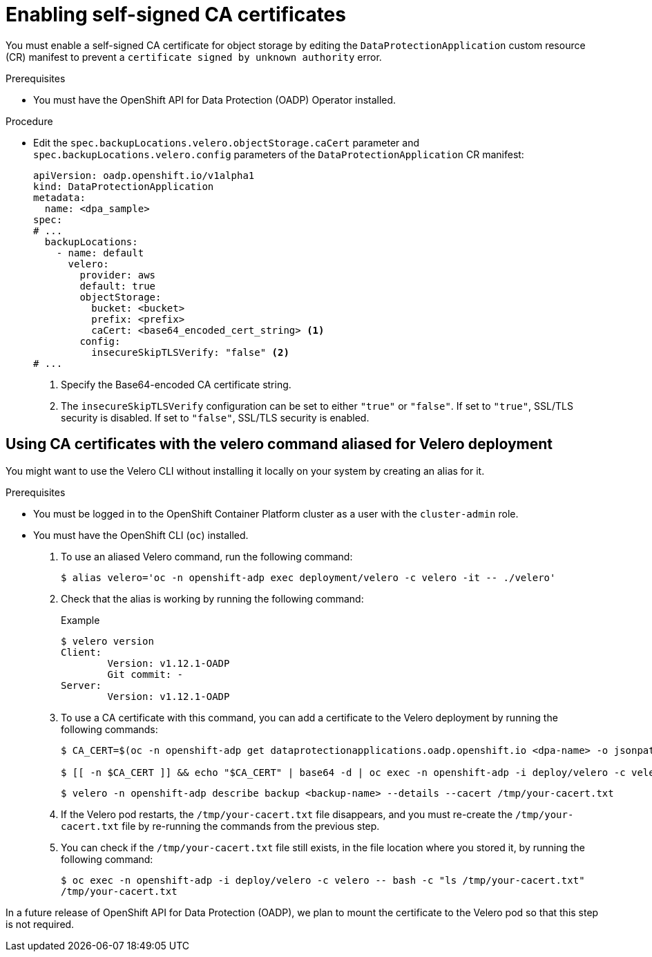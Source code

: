 // Module included in the following assemblies:
//
// * backup_and_restore/application_backup_and_restore/configuring-oadp.adoc

:_mod-docs-content-type: PROCEDURE
[id="oadp-self-signed-certificate_{context}"]
= Enabling self-signed CA certificates

You must enable a self-signed CA certificate for object storage by editing the `DataProtectionApplication` custom resource (CR) manifest to prevent a `certificate signed by unknown authority` error.

.Prerequisites

* You must have the OpenShift API for Data Protection (OADP) Operator installed.

.Procedure

* Edit the `spec.backupLocations.velero.objectStorage.caCert` parameter and `spec.backupLocations.velero.config` parameters of the `DataProtectionApplication` CR manifest:
+
[source,yaml]
----
apiVersion: oadp.openshift.io/v1alpha1
kind: DataProtectionApplication
metadata:
  name: <dpa_sample>
spec:
# ...
  backupLocations:
    - name: default
      velero:
        provider: aws
        default: true
        objectStorage:
          bucket: <bucket>
          prefix: <prefix>
          caCert: <base64_encoded_cert_string> <1>
        config:
          insecureSkipTLSVerify: "false" <2>
# ...
----
<1> Specify the Base64-encoded CA certificate string.
<2> The `insecureSkipTLSVerify` configuration can be set to either `"true"` or `"false"`. If set to `"true"`, SSL/TLS security is disabled. If set to `"false"`, SSL/TLS security is enabled.

[id="oadp-using-ca-certificates-with-velero-command-aliased-for-velero-deployment_{context}"]
== Using CA certificates with the velero command aliased for Velero deployment

You might want to use the Velero CLI without installing it locally on your system by creating an alias for it.

.Prerequisites

* You must be logged in to the OpenShift Container Platform cluster as a user with the `cluster-admin` role.
* You must have the OpenShift CLI (`oc`) installed.

. To use an aliased Velero command, run the following command:
+
[source,terminal]
----
$ alias velero='oc -n openshift-adp exec deployment/velero -c velero -it -- ./velero'
----
. Check that the alias is working by running the following command:
+
[source,terminal]
.Example
----
$ velero version
Client:
	Version: v1.12.1-OADP
	Git commit: -
Server:
	Version: v1.12.1-OADP
----

. To use a CA certificate with this command, you can add a certificate to the Velero deployment by running the following commands:
+
[source,terminal]
----
$ CA_CERT=$(oc -n openshift-adp get dataprotectionapplications.oadp.openshift.io <dpa-name> -o jsonpath='{.spec.backupLocations[0].velero.objectStorage.caCert}')

$ [[ -n $CA_CERT ]] && echo "$CA_CERT" | base64 -d | oc exec -n openshift-adp -i deploy/velero -c velero -- bash -c "cat > /tmp/your-cacert.txt" || echo "DPA BSL has no caCert"
----
+
[source,terminal]
----
$ velero -n openshift-adp describe backup <backup-name> --details --cacert /tmp/your-cacert.txt
----
+
. If the Velero pod restarts, the `/tmp/your-cacert.txt` file disappears, and you must re-create the `/tmp/your-cacert.txt` file by re-running the commands from the previous step.

. You can check if the `/tmp/your-cacert.txt` file still exists, in the file location where you stored it, by running the following command:
+
[source,terminal]
----
$ oc exec -n openshift-adp -i deploy/velero -c velero -- bash -c "ls /tmp/your-cacert.txt"
/tmp/your-cacert.txt
----

In a future release of OpenShift API for Data Protection (OADP), we plan to mount the certificate to the Velero pod so that this step is not required.
